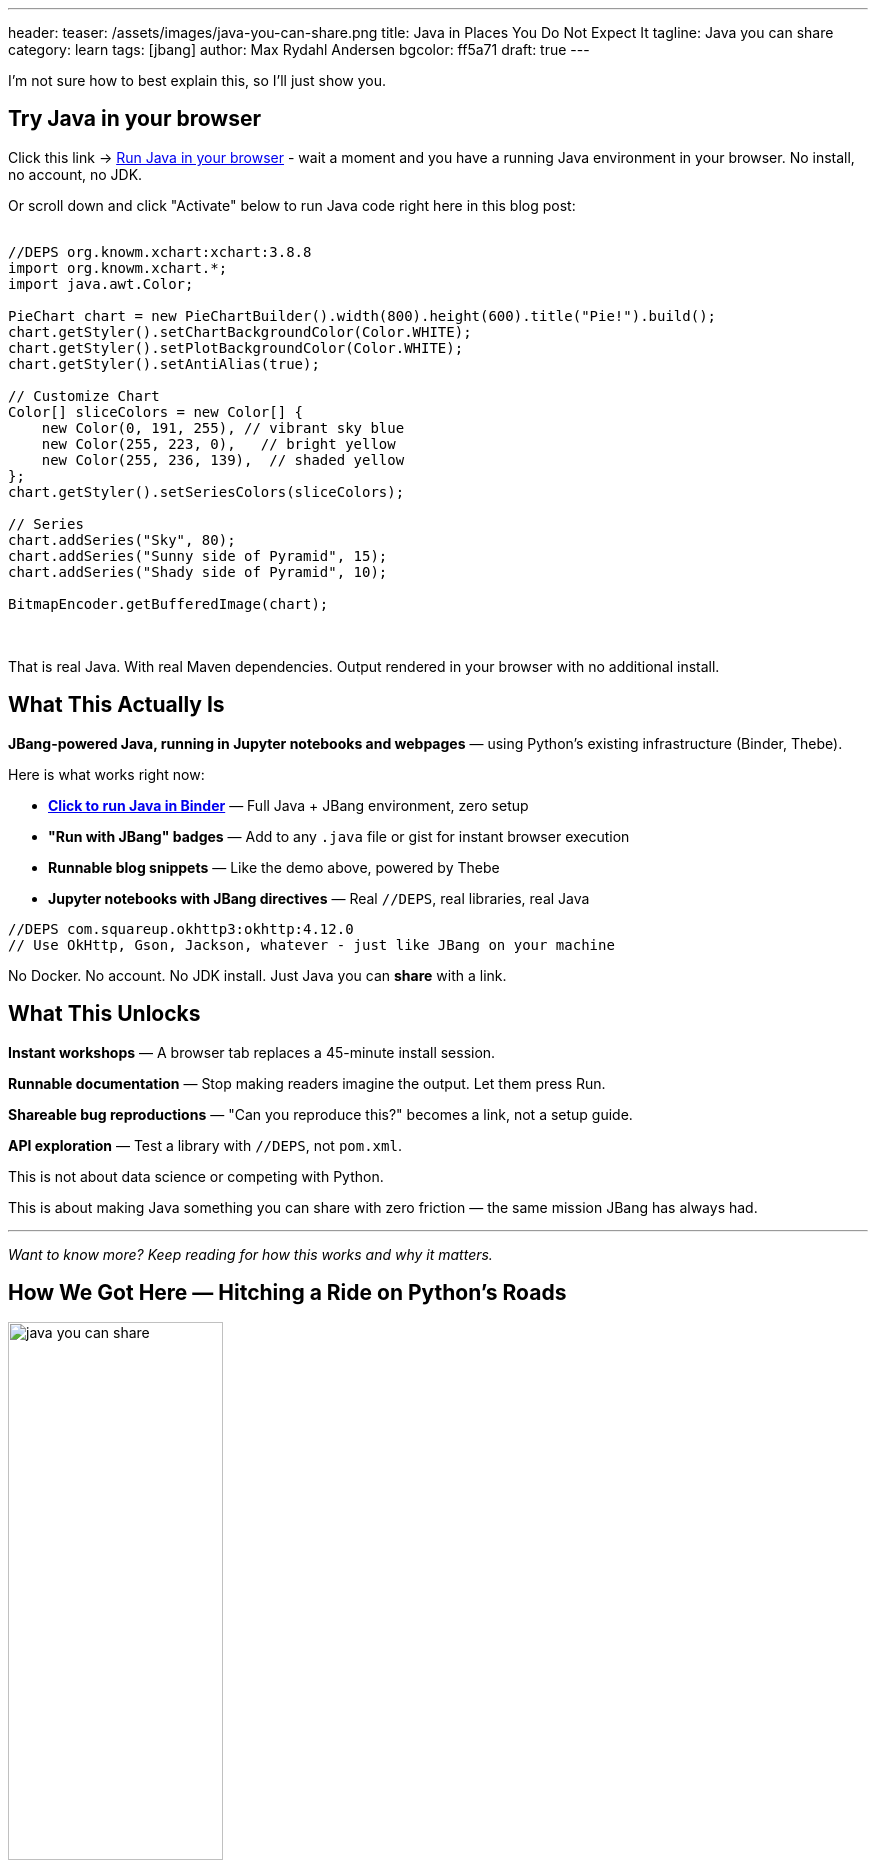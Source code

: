 ---
header:
  teaser: /assets/images/java-you-can-share.png
title: Java in Places You Do Not Expect It
tagline: Java you can share
category: learn
tags: [jbang]
author: Max Rydahl Andersen
bgcolor: ff5a71
draft: true
---
ifdef::env-github,env-browser,env-vscode[:imagesdir:../../public/assets/images]

I'm not sure how to best explain this, so I'll just show you.

== Try Java in your browser

Click this link → link:/try?urlpath=https://github.com/jbangdev/jbang-jupyter-examples&filepath=hibernate.ipynb&redirect=0[Run Java in your browser] - wait a moment and you have a running Java environment in your browser. No install, no account, no JDK.

Or scroll down and click "Activate" below to run Java code right here in this blog post:

++++
<!-- Configure and load Thebe - must be before the thbe js is loaded !-->
<script type="text/x-thebe-config">
  {
        requestKernel: true,
        persistKernel: false,
        useJupyterLite: false,
        useBinder: true,
        binderOptions: {
          repo: "jupyter-java/jupyter-java-binder",
          ref: "jbang",
          binderUrl: 'https://mybinder.org'
        },
        kernelOptions: {
          kernelName: "jbang",
        },
        codeMirrorConfig: {
         
        }
      }
      
</script>

<script src="https://unpkg.com/thebe@0.9.3/lib/index.js"></script>
<link rel="stylesheet" href="https://unpkg.com/thebe@0.9.3/lib/thebe.css">

<script>
thebe.on("status", function (evt, data) {
    console.log("Status changed:", data.status, data.message);
});
</script>
++++

++++
<div class="thebe-activate"></div>
<div class="thebe-status"></div>
++++

++++
<div class="listingblock">
  <div class="content">
    <pre class="highlight hljs-copy-wrapper">
      <code class="language-java hljs" data-lang="java" data-executable="true">
//DEPS org.knowm.xchart:xchart:3.8.8
import org.knowm.xchart.*;
import java.awt.Color;

PieChart chart = new PieChartBuilder().width(800).height(600).title("Pie!").build();
chart.getStyler().setChartBackgroundColor(Color.WHITE);
chart.getStyler().setPlotBackgroundColor(Color.WHITE);
chart.getStyler().setAntiAlias(true);
 
// Customize Chart
Color[] sliceColors = new Color[] {
    new Color(0, 191, 255), // vibrant sky blue
    new Color(255, 223, 0),   // bright yellow
    new Color(255, 236, 139),  // shaded yellow
};
chart.getStyler().setSeriesColors(sliceColors);
 
// Series
chart.addSeries("Sky", 80);
chart.addSeries("Sunny side of Pyramid", 15);
chart.addSeries("Shady side of Pyramid", 10);

BitmapEncoder.getBufferedImage(chart);
      </code>
    </pre> 
  </div>
</div>
++++

That is real Java. With real Maven dependencies. Output rendered in your browser with no additional install.



== What This Actually Is

**JBang-powered Java, running in Jupyter notebooks and webpages** — using Python's existing infrastructure (Binder, Thebe).

Here is what works right now:

* *https://mybinder.org/v2/gh/jupyter-java/jupyter-java-binder/jbang?urlpath=git-pull%3Frepo%3Dhttps%253A%252F%252Fgithub.com%252Fjbangdev%252Fjbang-jupyter-examples%26urlpath%3Dlab%252Ftree%252Fcontent%252F%26branch%3Dmain%26targetPath%3Dcontent[Click to run Java in Binder]* — Full Java + JBang environment, zero setup
* *"Run with JBang" badges* — Add to any `.java` file or gist for instant browser execution
* *Runnable blog snippets* — Like the demo above, powered by Thebe
* *Jupyter notebooks with JBang directives* — Real `//DEPS`, real libraries, real Java

[source,java]
----
//DEPS com.squareup.okhttp3:okhttp:4.12.0
// Use OkHttp, Gson, Jackson, whatever - just like JBang on your machine
----

No Docker. No account. No JDK install.
Just Java you can *share* with a link.

== What This Unlocks

*Instant workshops* — A browser tab replaces a 45-minute install session.

*Runnable documentation* — Stop making readers imagine the output. Let them press Run.

*Shareable bug reproductions* — "Can you reproduce this?" becomes a link, not a setup guide.

*API exploration* — Test a library with `//DEPS`, not `pom.xml`.

This is not about data science or competing with Python.

This is about making Java something you can share with zero friction — the same mission JBang has always had.

---

_Want to know more? Keep reading for how this works and why it matters._

== How We Got Here — Hitching a Ride on Python's Roads

image:/assets/images/java-you-can-share.png[width=50%]

For years, the Java instinct has been: build our own notebooks, our own clouds, our own hosted playgrounds.

But Python already _built the roads_ — Jupyter, Binder, Thebe.

And those platforms? They do not actually care what language you run.

So I stopped trying to compete with Python's ecosystem.
I asked a different question:

> **What if Java could quietly travel the same roads?**

No new infrastructure. No new service.
Just Java, standing on the shoulders of Python's ecosystem.

== The Technical Bits — For Those Who Want Details

=== JBang-Powered Java Kernel

Built on https://github.com/jbangdev/jbang-jupyter[JBang Jupyter Kernel] (based on JJava, a fork of IJava).

It enables the same `//DEPS` syntax as JBang scripts:

[source,java]
----
//DEPS com.squareup.okio:okio:3.4.0
System.out.println("Full JVM ecosystem in a notebook cell");
----

This is not a sandboxed toy. Not "Java-like".
Real Java. Real libraries. Full JVM access.

If you can import libraries on the fly, you have not just added Java — you have brought the entire ecosystem with you.

=== Binder — Free Temporary Environments

MyBinder.org spins up containers with Java + JBang preconfigured.

Sessions are temporary. Resources are small. Everything resets.

And that is *perfect* — because this is not about deployment.

> Think *notebook*, not *platform*.  
> Think *prototype*, not *product*.  
> Think *demo*, not *server*.

If people fall in love with what they try here, they will install Java *by choice*.

=== Thebe — JavaScript Glue for Runnable Content

Thebe connects webpage code blocks to a Jupyter kernel (via Binder).

Same tech that powers interactive Python docs. Now it works with Java.

== Why This Matters — Java You Can Share

Java has defended its place in production for decades.

But *trying* Java? That has always been the problem.

> _"Download a JDK, configure JAVA_HOME, pick Maven or Gradle…"_

Meanwhile, Python users opened a browser tab and accidentally trained a neural network before breakfast.

It is not that Java could not do the same.
It is that Java was never *inviting* itself to the same places.

This work is about changing that:

**Making Java a language you can _share_ — instantly.**

No installer. No IDE war. No barrier.
Just code, curiosity, and a button.

> Most people never disliked Java.  
> They disliked the ceremony required to *meet* it.

=== Want In?

If you want to see Java show up in classrooms, blogs, notebooks, exploratory tools…
you are exactly who I built this for.

Come break things with me.
Or scroll back up and click **Activate** to run the code.

